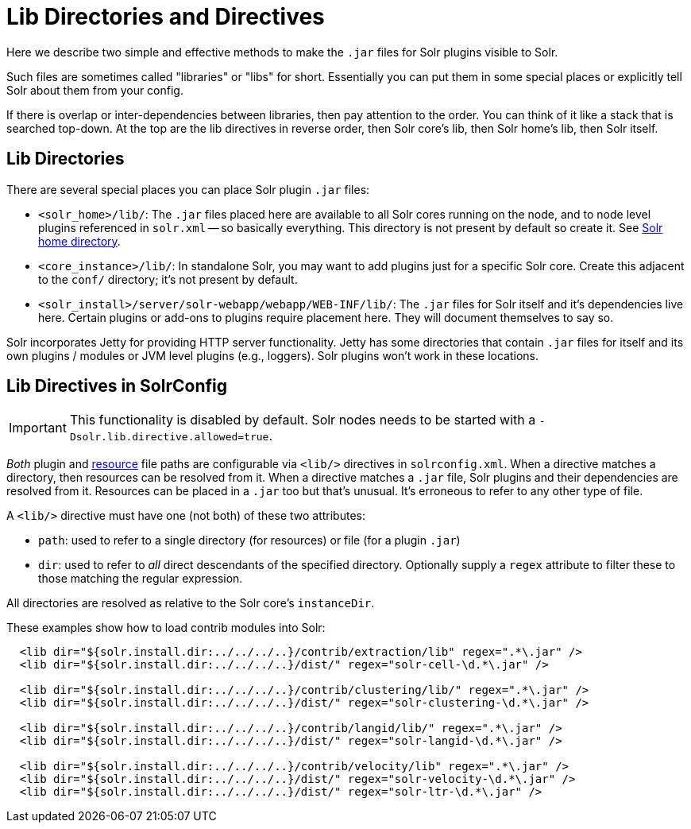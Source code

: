 = Lib Directories and Directives

// Licensed to the Apache Software Foundation (ASF) under one
// or more contributor license agreements.  See the NOTICE file
// distributed with this work for additional information
// regarding copyright ownership.  The ASF licenses this file
// to you under the Apache License, Version 2.0 (the
// "License"); you may not use this file except in compliance
// with the License.  You may obtain a copy of the License at
//
//   http://www.apache.org/licenses/LICENSE-2.0
//
// Unless required by applicable law or agreed to in writing,
// software distributed under the License is distributed on an
// "AS IS" BASIS, WITHOUT WARRANTIES OR CONDITIONS OF ANY
// KIND, either express or implied.  See the License for the
// specific language governing permissions and limitations
// under the License.

Here we describe two simple and effective methods to make the `.jar` files for Solr plugins visible to Solr.

Such files are sometimes called "libraries" or "libs" for short.
Essentially you can put them in some special places or explicitly tell Solr about them from your config.

If there is overlap or inter-dependencies between libraries, then pay attention to the order.  You can think of it like a stack that is searched top-down.  At the top are the lib directives in reverse order, then Solr core's lib, then Solr home's lib, then Solr itself.

== Lib Directories

There are several special places you can place Solr plugin `.jar` files:

* `<solr_home>/lib/`: The `.jar` files placed here are available to all Solr cores running on the node, and to node level plugins referenced in `solr.xml` -- so basically everything.
This directory is not present by default so create it.
See <<taking-solr-to-production.adoc#solr-home-directory,Solr home directory>>.

* `<core_instance>/lib/`: In standalone Solr, you may want to add plugins just for a specific Solr core.
Create this adjacent to the `conf/` directory; it's not present by default.

* `<solr_install>/server/solr-webapp/webapp/WEB-INF/lib/`: The `.jar` files for Solr itself and it's dependencies live here.
Certain plugins or add-ons to plugins require placement here.
They will document themselves to say so.

Solr incorporates Jetty for providing HTTP server functionality.
Jetty has some directories that contain `.jar` files for itself and its own plugins / modules or JVM level plugins (e.g., loggers).
Solr plugins won't work in these locations.

== Lib Directives in SolrConfig

[IMPORTANT]
====
This functionality is disabled by default. Solr nodes needs to be started with a `-Dsolr.lib.directive.allowed=true`.
====

_Both_ plugin and <<resource-loading.adoc#,resource>> file paths are configurable via `<lib/>` directives in `solrconfig.xml`.
When a directive matches a directory, then resources can be resolved from it.
When a directive matches a `.jar` file, Solr plugins and their dependencies are resolved from it.
Resources can be placed in a `.jar` too but that's unusual.
It's erroneous to refer to any other type of file.

A `<lib/>` directive must have one (not both) of these two attributes:

* `path`: used to refer to a single directory (for resources) or file (for a plugin `.jar`)

* `dir`: used to refer to _all_ direct descendants of the specified directory.  Optionally supply a `regex` attribute to filter these to those matching the regular expression.

All directories are resolved as relative to the Solr core's `instanceDir`.

These examples show how to load contrib modules into Solr:

[source,xml]
----
  <lib dir="${solr.install.dir:../../../..}/contrib/extraction/lib" regex=".*\.jar" />
  <lib dir="${solr.install.dir:../../../..}/dist/" regex="solr-cell-\d.*\.jar" />

  <lib dir="${solr.install.dir:../../../..}/contrib/clustering/lib/" regex=".*\.jar" />
  <lib dir="${solr.install.dir:../../../..}/dist/" regex="solr-clustering-\d.*\.jar" />

  <lib dir="${solr.install.dir:../../../..}/contrib/langid/lib/" regex=".*\.jar" />
  <lib dir="${solr.install.dir:../../../..}/dist/" regex="solr-langid-\d.*\.jar" />

  <lib dir="${solr.install.dir:../../../..}/contrib/velocity/lib" regex=".*\.jar" />
  <lib dir="${solr.install.dir:../../../..}/dist/" regex="solr-velocity-\d.*\.jar" />
  <lib dir="${solr.install.dir:../../../..}/dist/" regex="solr-ltr-\d.*\.jar" />
----
